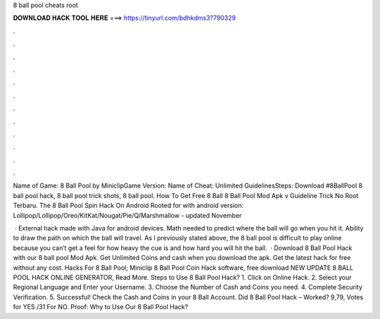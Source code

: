 8 ball pool cheats root



𝐃𝐎𝐖𝐍𝐋𝐎𝐀𝐃 𝐇𝐀𝐂𝐊 𝐓𝐎𝐎𝐋 𝐇𝐄𝐑𝐄 ===> https://tinyurl.com/bdhkdms3?790329



.



.



.



.



.



.



.



.



.



.



.



.

Name of Game: 8 Ball Pool by MiniclipGame Version: Name of Cheat: Unlimited GuidelinesSteps: Download  #8BallPool 8 ball pool hack, 8 ball pool trick shots, 8 ball pool. How To Get Free 8 Ball 8 Ball Pool Mod Apk v Guideline Trick No Root Terbaru. The 8 Ball Pool Spin Hack On Android Rooted for with android version: Lollipop/Lollipop/Oreo/KitKat/Nougat/Pie/Q/Marshmallow - updated November 

 · External hack made with Java for android devices. Math needed to predict where the ball will go when you hit it. Ability to draw the path on which the ball will travel. As I previously stated above, the 8 ball pool is difficult to play online because you can’t get a feel for how heavy the cue is and how hard you will hit the ball.  · Download 8 Ball Pool Hack with our 8 ball pool Mod Apk. Get Unlimited Coins and cash when you download the apk. Get the latest hack for free without any cost. Hacks For 8 Ball Pool;  Miniclip 8 Ball Pool Coin Hack software, free download NEW UPDATE 8 BALL POOL HACK ONLINE GENERATOR, Read More. Steps to Use 8 Ball Pool Hack? 1. Click on Online Hack. 2. Select your Regional Language and Enter your Username. 3. Choose the Number of Cash and Coins you need. 4. Complete Security Verification. 5. Successful! Check the Cash and Coins in your 8 Ball Account. Did 8 Ball Pool Hack – Worked? 9,79, Votes for YES /31 For NO. Proof: Why to Use Our 8 Ball Pool Hack?
